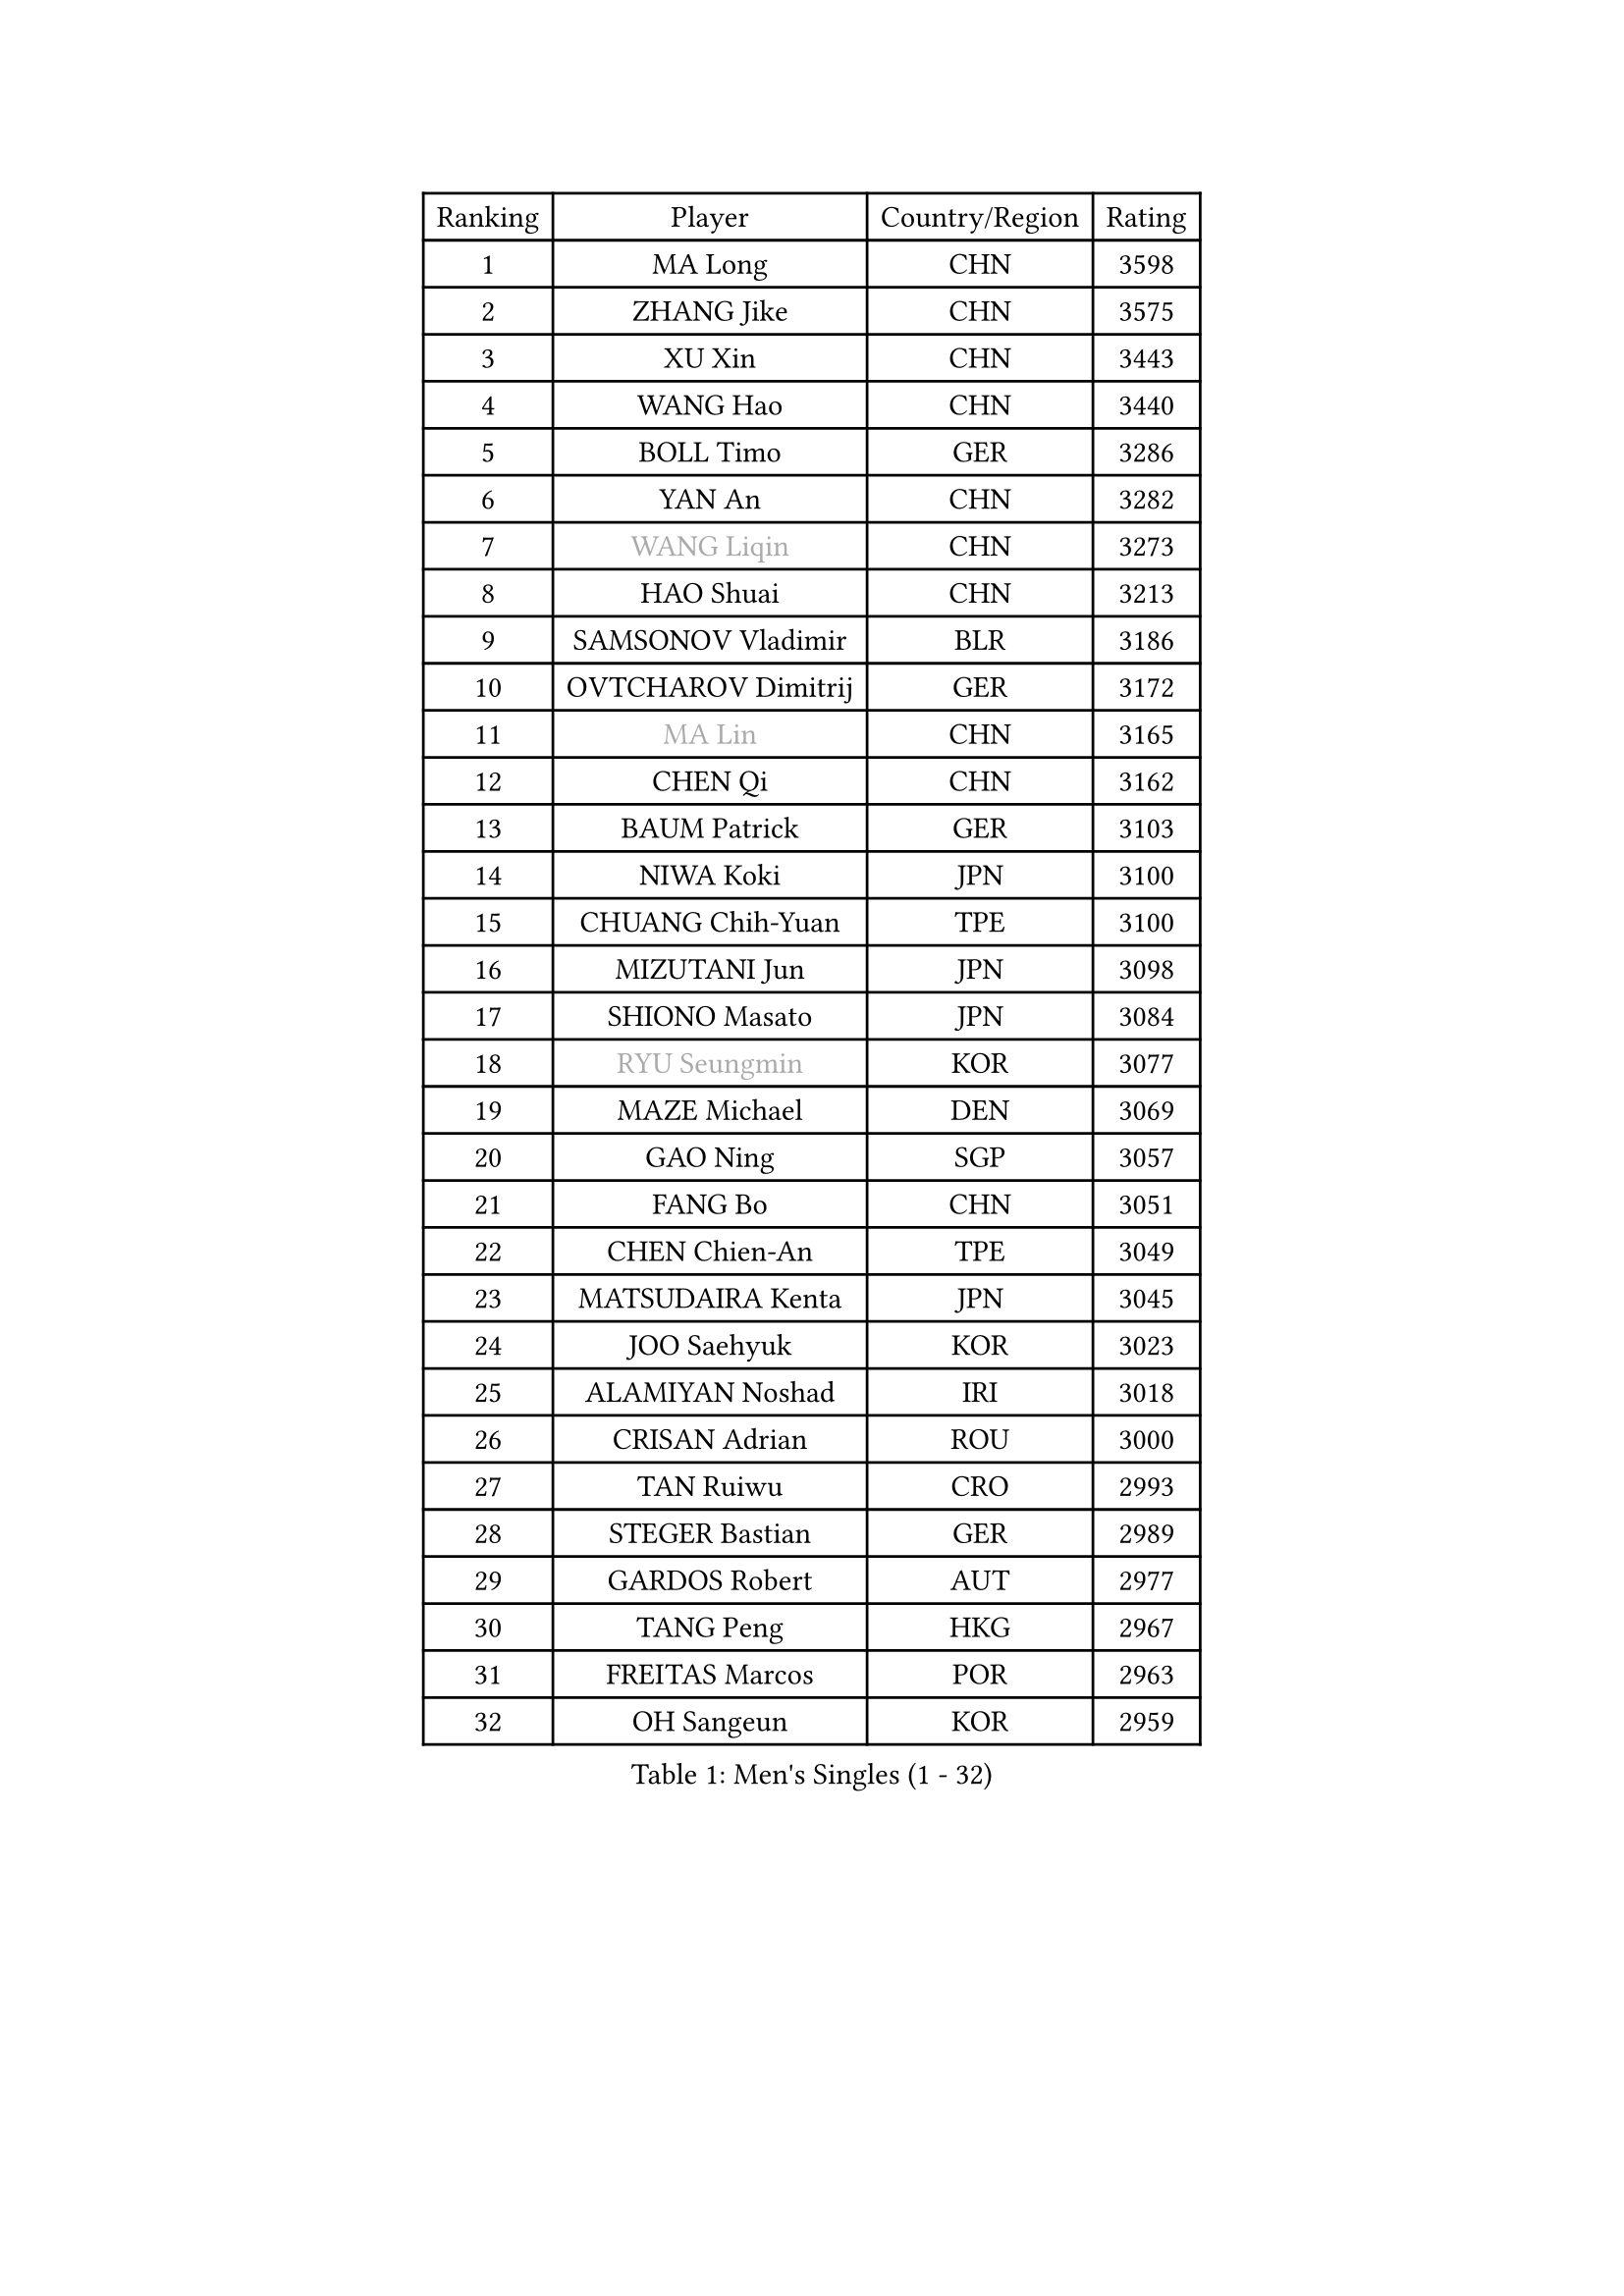 
#set text(font: ("Courier New", "NSimSun"))
#figure(
  caption: "Men's Singles (1 - 32)",
    table(
      columns: 4,
      [Ranking], [Player], [Country/Region], [Rating],
      [1], [MA Long], [CHN], [3598],
      [2], [ZHANG Jike], [CHN], [3575],
      [3], [XU Xin], [CHN], [3443],
      [4], [WANG Hao], [CHN], [3440],
      [5], [BOLL Timo], [GER], [3286],
      [6], [YAN An], [CHN], [3282],
      [7], [#text(gray, "WANG Liqin")], [CHN], [3273],
      [8], [HAO Shuai], [CHN], [3213],
      [9], [SAMSONOV Vladimir], [BLR], [3186],
      [10], [OVTCHAROV Dimitrij], [GER], [3172],
      [11], [#text(gray, "MA Lin")], [CHN], [3165],
      [12], [CHEN Qi], [CHN], [3162],
      [13], [BAUM Patrick], [GER], [3103],
      [14], [NIWA Koki], [JPN], [3100],
      [15], [CHUANG Chih-Yuan], [TPE], [3100],
      [16], [MIZUTANI Jun], [JPN], [3098],
      [17], [SHIONO Masato], [JPN], [3084],
      [18], [#text(gray, "RYU Seungmin")], [KOR], [3077],
      [19], [MAZE Michael], [DEN], [3069],
      [20], [GAO Ning], [SGP], [3057],
      [21], [FANG Bo], [CHN], [3051],
      [22], [CHEN Chien-An], [TPE], [3049],
      [23], [MATSUDAIRA Kenta], [JPN], [3045],
      [24], [JOO Saehyuk], [KOR], [3023],
      [25], [ALAMIYAN Noshad], [IRI], [3018],
      [26], [CRISAN Adrian], [ROU], [3000],
      [27], [TAN Ruiwu], [CRO], [2993],
      [28], [STEGER Bastian], [GER], [2989],
      [29], [GARDOS Robert], [AUT], [2977],
      [30], [TANG Peng], [HKG], [2967],
      [31], [FREITAS Marcos], [POR], [2963],
      [32], [OH Sangeun], [KOR], [2959],
    )
  )#pagebreak()

#set text(font: ("Courier New", "NSimSun"))
#figure(
  caption: "Men's Singles (33 - 64)",
    table(
      columns: 4,
      [Ranking], [Player], [Country/Region], [Rating],
      [33], [SMIRNOV Alexey], [RUS], [2954],
      [34], [KIM Minseok], [KOR], [2953],
      [35], [KISHIKAWA Seiya], [JPN], [2952],
      [36], [LEE Jungwoo], [KOR], [2942],
      [37], [ZHAN Jian], [SGP], [2935],
      [38], [MURAMATSU Yuto], [JPN], [2919],
      [39], [SUSS Christian], [GER], [2910],
      [40], [GACINA Andrej], [CRO], [2897],
      [41], [LIVENTSOV Alexey], [RUS], [2897],
      [42], [ZHOU Yu], [CHN], [2896],
      [43], [LIN Gaoyuan], [CHN], [2895],
      [44], [TOKIC Bojan], [SLO], [2894],
      [45], [SHIBAEV Alexander], [RUS], [2890],
      [46], [TAKAKIWA Taku], [JPN], [2884],
      [47], [KIM Hyok Bong], [PRK], [2880],
      [48], [WANG Eugene], [CAN], [2880],
      [49], [SKACHKOV Kirill], [RUS], [2874],
      [50], [CHO Eonrae], [KOR], [2871],
      [51], [GIONIS Panagiotis], [GRE], [2868],
      [52], [JIANG Tianyi], [HKG], [2866],
      [53], [APOLONIA Tiago], [POR], [2865],
      [54], [SALIFOU Abdel-Kader], [FRA], [2855],
      [55], [KREANGA Kalinikos], [GRE], [2855],
      [56], [MATSUMOTO Cazuo], [BRA], [2834],
      [57], [OYA Hidetoshi], [JPN], [2833],
      [58], [HE Zhiwen], [ESP], [2826],
      [59], [LI Ahmet], [TUR], [2825],
      [60], [FRANZISKA Patrick], [GER], [2824],
      [61], [YOSHIMURA Maharu], [JPN], [2823],
      [62], [CHAN Kazuhiro], [JPN], [2820],
      [63], [PERSSON Jorgen], [SWE], [2816],
      [64], [YOSHIDA Kaii], [JPN], [2813],
    )
  )#pagebreak()

#set text(font: ("Courier New", "NSimSun"))
#figure(
  caption: "Men's Singles (65 - 96)",
    table(
      columns: 4,
      [Ranking], [Player], [Country/Region], [Rating],
      [65], [#text(gray, "YOON Jaeyoung")], [KOR], [2812],
      [66], [LUNDQVIST Jens], [SWE], [2808],
      [67], [CHEN Weixing], [AUT], [2798],
      [68], [JAKAB Janos], [HUN], [2796],
      [69], [SIRUCEK Pavel], [CZE], [2794],
      [70], [JEONG Sangeun], [KOR], [2794],
      [71], [CHTCHETININE Evgueni], [BLR], [2788],
      [72], [LEUNG Chu Yan], [HKG], [2788],
      [73], [LEE Sang Su], [KOR], [2787],
      [74], [SVENSSON Robert], [SWE], [2786],
      [75], [SCHLAGER Werner], [AUT], [2785],
      [76], [MONTEIRO Joao], [POR], [2784],
      [77], [ASSAR Omar], [EGY], [2783],
      [78], [ACHANTA Sharath Kamal], [IND], [2781],
      [79], [LI Hu], [SGP], [2780],
      [80], [WANG Yang], [SVK], [2778],
      [81], [FEGERL Stefan], [AUT], [2777],
      [82], [PITCHFORD Liam], [ENG], [2777],
      [83], [JEOUNG Youngsik], [KOR], [2776],
      [84], [LEBESSON Emmanuel], [FRA], [2776],
      [85], [#text(gray, "JANG Song Man")], [PRK], [2773],
      [86], [GORAK Daniel], [POL], [2763],
      [87], [TSUBOI Gustavo], [BRA], [2761],
      [88], [GERELL Par], [SWE], [2753],
      [89], [HOU Yingchao], [CHN], [2750],
      [90], [KIM Junghoon], [KOR], [2746],
      [91], [ELOI Damien], [FRA], [2746],
      [92], [LIN Ju], [DOM], [2746],
      [93], [KARLSSON Kristian], [SWE], [2745],
      [94], [GROTH Jonathan], [DEN], [2744],
      [95], [MATSUDAIRA Kenji], [JPN], [2743],
      [96], [MACHADO Carlos], [ESP], [2741],
    )
  )#pagebreak()

#set text(font: ("Courier New", "NSimSun"))
#figure(
  caption: "Men's Singles (97 - 128)",
    table(
      columns: 4,
      [Ranking], [Player], [Country/Region], [Rating],
      [97], [KANG Dongsoo], [KOR], [2740],
      [98], [CHEN Feng], [SGP], [2739],
      [99], [VANG Bora], [TUR], [2738],
      [100], [PROKOPCOV Dmitrij], [CZE], [2737],
      [101], [KARAKASEVIC Aleksandar], [SRB], [2736],
      [102], [YIN Hang], [CHN], [2734],
      [103], [PATTANTYUS Adam], [HUN], [2732],
      [104], [TOSIC Roko], [CRO], [2731],
      [105], [GHOSH Soumyajit], [IND], [2727],
      [106], [MACHI Asuka], [JPN], [2720],
      [107], [FILUS Ruwen], [GER], [2710],
      [108], [MORIZONO Masataka], [JPN], [2709],
      [109], [JEVTOVIC Marko], [SRB], [2706],
      [110], [WANG Zengyi], [POL], [2702],
      [111], [BAI He], [SVK], [2697],
      [112], [VLASOV Grigory], [RUS], [2694],
      [113], [MONTEIRO Thiago], [BRA], [2693],
      [114], [CHEUNG Yuk], [HKG], [2688],
      [115], [RUMGAY Gavin], [SCO], [2687],
      [116], [GAUZY Simon], [FRA], [2684],
      [117], [PRIMORAC Zoran], [CRO], [2683],
      [118], [FLORAS Robert], [POL], [2682],
      [119], [MENGEL Steffen], [GER], [2682],
      [120], [YOSHIDA Masaki], [JPN], [2681],
      [121], [LI Ping], [QAT], [2680],
      [122], [KIM Donghyun], [KOR], [2679],
      [123], [SAHA Subhajit], [IND], [2676],
      [124], [KONECNY Tomas], [CZE], [2675],
      [125], [BOBOCICA Mihai], [ITA], [2673],
      [126], [UEDA Jin], [JPN], [2672],
      [127], [MATTENET Adrien], [FRA], [2671],
      [128], [YANG Zi], [SGP], [2670],
    )
  )